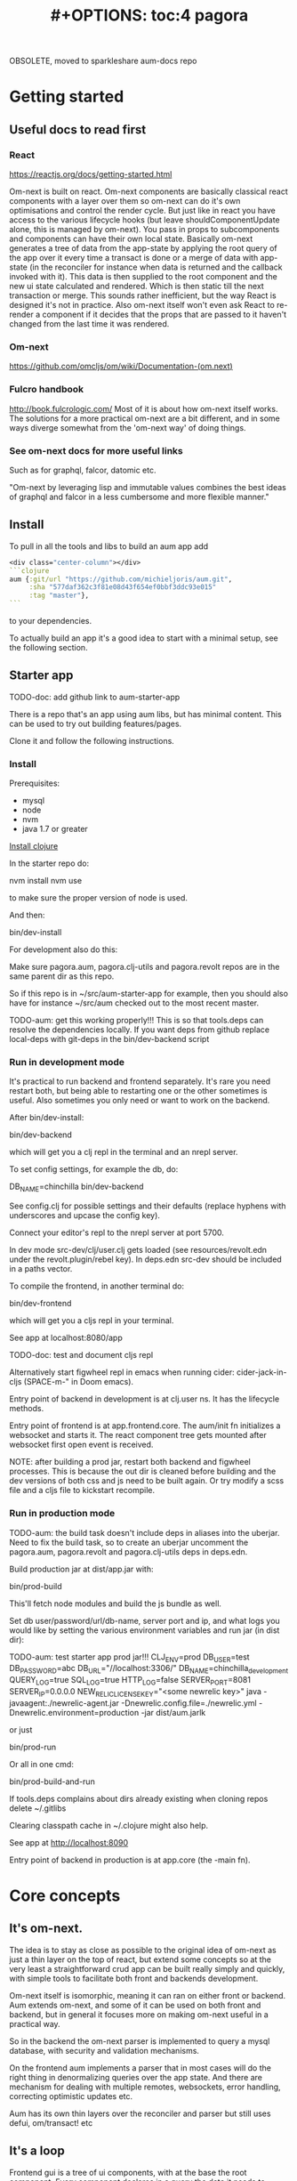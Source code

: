 OBSOLETE, moved to sparkleshare aum-docs repo
#+TITLE: #+OPTIONS: toc:4
#+HTML_HEAD: <link rel="stylesheet" type="text/css" href="stylesheet.css" />

* Getting started
** Useful docs to read first
*** React
 https://reactjs.org/docs/getting-started.html

 Om-next is built on react. Om-next components are basically classical react
 components with a layer over them so om-next can do it's own optimisations and
 control the render cycle. But just like in react you have access to the various
 lifecycle hooks (but leave shouldComponentUpdate alone, this is managed by
 om-next). You pass in props to subcomponents and components can have their own
 local state. Basically om-next generates a tree of data from the app-state by
 applying the root query of the app over it every time a transact is done or a
 merge of data with app-state (in the reconciler for instance when data is
 returned and the callback invoked with it). This data is then supplied to the
 root component and the new ui state calculated and rendered. Which is then
 static till the next transaction or merge. This sounds rather inefficient, but
 the way React is designed it's not in practice. Also om-next itself won't even
 ask React to re-render a component if it decides that the props that are passed
 to it haven't changed from the last time it was rendered.
*** Om-next
[[https://github.com/omcljs/om/wiki/Documentation-(om.next)][https://github.com/omcljs/om/wiki/Documentation-(om.next)]]
*** Fulcro handbook
 http://book.fulcrologic.com/
 Most of it is about how om-next itself works. The solutions for a more practical
 om-next are a bit different, and in some ways diverge somewhat from the 'om-next
 way' of doing things.
*** See om-next docs for more useful links
 Such as for graphql, falcor, datomic etc.

 "Om-next by leveraging lisp and immutable values combines the best ideas of
 graphql and falcor in a less cumbersome and more flexible manner."

** Install
To pull in all the tools and libs to build an aum app add

 #+BEGIN_SRC clojure
<div class="center-column"></div>
```clojure
aum {:git/url "https://github.com/michieljoris/aum.git",
     :sha "577daf362c3f81e08d43f654ef0bbf3ddc93e015"
     :tag "master"},
```
#+END_SRC

to your dependencies.

To actually build an app it's a good idea to start with a minimal setup, see the
following section.

** Starter app

TODO-doc: add github link to aum-starter-app

There is a repo that's an app using aum libs, but has minimal content. This can
be used to try out building features/pages.

Clone it and follow the following instructions.

*** Install
Prerequisites:

- mysql
- node
- nvm
- java 1.7 or greater

[[https://clojure.org/guides/getting_started][Install clojure]]

In the starter repo do:

    nvm install
    nvm use

to make sure the proper version of node is used.

And then:

    bin/dev-install

For development also do this:

    Make sure pagora.aum, pagora.clj-utils and pagora.revolt repos are in the same parent dir as this repo.

    So if this repo is in ~/src/aum-starter-app for example, then you should
    also have for instance ~/src/aum  checked out to the most recent master.

TODO-aum: get this working properly!!!
    This is so that tools.deps can resolve the dependencies locally. If you
    want deps from github replace local-deps with git-deps in the bin/dev-backend script

*** Run in development mode

It's practical to run backend and frontend separately. It's rare you need
restart both, but being able to restarting one or the other sometimes is useful.
Also sometimes you only need or want to work on the backend.

After bin/dev-install:

    bin/dev-backend

which will get you a clj repl in the terminal and an nrepl server.

To set config settings, for example the db, do:

    DB_NAME=chinchilla bin/dev-backend

See config.clj for possible settings and their defaults (replace
hyphens with underscores and upcase the config key).

Connect your editor's repl to the nrepl server at port 5700.

In dev mode src-dev/clj/user.clj gets loaded (see resources/revolt.edn under the
revolt.plugin/rebel key). In deps.edn src-dev should be included in a paths
vector.

To compile the frontend, in another terminal do:

    bin/dev-frontend

which will get you a cljs repl in your terminal.

See app at localhost:8080/app

TODO-doc: test and document cljs repl
# In the nrepl session in your editor run (user/cljs-repl) for a cljs repl

# You might have to uncomment the connect-to-cljs-repl defn in
# src/dev/cljs/cljs/user.cljs first.

Alternatively start figwheel repl in emacs when running cider:
cider-jack-in-cljs (SPACE-m-" in Doom emacs).


Entry point of backend in development is at clj.user ns. It has the lifecycle methods.

Entry point of frontend is at app.frontend.core. The aum/init fn initializes a
websocket and starts it. The react component tree gets mounted after websocket first
open event is received.

NOTE: after building a prod jar, restart both backend and figwheel processes.
This is because the out dir is cleaned before building and the dev versions of both css and js
need to be built again. Or try modify a scss file and a cljs file to
kickstart recompile.

*** Run in production mode

TODO-aum: the build task doesn't include deps in aliases into the uberjar. Need to
fix the build task, so to create an uberjar uncomment the pagora.aum, pagora.revolt and
pagora.clj-utils deps in deps.edn.

Build production jar at dist/app.jar with:

bin/prod-build

This'll fetch node modules and build the js bundle as well.

Set db user/password/url/db-name, server port and ip, and what logs you would
like by setting the various environment variables and run jar (in dist dir):

TODO-aum: test starter app prod jar!!!
CLJ_ENV=prod DB_USER=test DB_PASSWORD=abc DB_URL="//localhost:3306/" DB_NAME=chinchilla_development QUERY_LOG=true SQL_LOG=true HTTP_LOG=false SERVER_PORT=8081 SERVER_IP=0.0.0.0 NEW_RELIC_LICENSE_KEY="<some newrelic key>" java -javaagent:./newrelic-agent.jar -Dnewrelic.config.file=./newrelic.yml   -Dnewrelic.environment=production -jar dist/aum.jarlk

or just

bin/prod-run

Or all in one cmd:

bin/prod-build-and-run

If tools.deps complains about dirs already existing when cloning repos delete ~/.gitlibs

Clearing classpath cache in ~/.clojure might also help.

See app at http://localhost:8090

Entry point of backend in production is at app.core (the -main fn).

* Core concepts
** It's om-next.
The idea is to stay as close as possible to the original idea of om-next as just
a thin layer on the top of react, but extend some concepts so at the very least
a straightforward crud app can be built really simply and quickly, with simple
tools to facilitate both front and backends development.

Om-next itself is isomorphic, meaning it can ran on either front or backend. Aum
extends om-next, and some of it can be used on both front and backend, but in
general it focuses more on making om-next useful in a practical way.

So in the backend the om-next parser is implemented to query a mysql database,
with security and validation mechanisms.

On the frontend aum implements a parser that in most cases will do the
right thing in denormalizing queries over the app state. And there are mechanism
for dealing with multiple remotes, websockets, error handling, correcting
optimistic updates etc.

Aum has its own thin layers over the reconciler and parser but still uses defui,
om/transact! etc
** It's a loop
Frontend gui is a tree of ui components, with at the base the root component.
Every component declares in a query the data it needs to function. Parent
components compose their queries by adding the queries of its child
components to their own query. The root component thus is composed of a query in
the form of a tree of queries covering the data needs of the tree of gui components.

This query is fed to the reconciler together with the app state atom and the
parser. The query tree is parsed and processed with the current app state as the
source of data. The resulting tree of data is then passed to react to render the
gui. Any data not found in the current app state is queried for from a remote
over the network.

When any data is returned the app state is updated, query is run against the new
app state, the updated data tree is given again to React and the gui is updated
once more.

After the initial render the gui is only updated again when app state is
modified. This can happen through user actions, but also though data that comes
in from the network, either as a response to a query, or because data is pushed
from the server to the app.

Once app state is modified, query is run again, data tree built, fed to React
which rebuilds the gui. And once again the event driven system will be waiting
for app state updates.

This is a very broad outline with many details, optimizations and nuances left out, but
is the basic concept to hold in mind when designing and debugging a gui.
** It's just a sql query
Or rather, a datomic pull query:

Currently the built in resolver for queries turns datomic pull queries into a
sql query string. This doesn't mean it's not possible to return data from
different sources but by default the assumption is that a query is mainly built
up as a nested query of joined tables, from and to any table.

Access to data is by default disallowed and an explicit configuration for every
table used needs to be defined and passed to aum before a query will return any
data. Access is role based.
** Communication between front and backend is through websockets
If websockets are not available connection will fall back to ajax calls and
polling. See Sente library. Most communication will be through om queries, however
it's possible to define custom response handlers for non-om queries on both
front and backend. Advantage of websockets is push functionality, for instance
for notifications, or even to update frontend in response to backend database
updates by other clients.
** We pretend we have all data already in the frontend
When defining queries for components ask for all data the component could
possibly need. The root query will be automatically resolved against the app
state and generate data for the gui tree and queries for all remotes.

However we very likely might not want to resolve a query in its totality every
time. For instance if we have more than one page we don't need to produce data
for pages we're not currently showing. Neither do we care to fetch data for
those pages. A good place to store the information on what we care about and
what not at any given moment is app state itself. For instance we might have a
key :app/page in app state.

We write multimethods that dispatch on target (value or a remote) and keyword.
For instance:

#+BEGIN_SRC clojure
```clojure
(doseq [page [:page/some-page :page/some-other-page]]
  (aum/derive-om-query-key! page :page/*))

(defmethod aum/read [:value :page/*]
  [{:keys [state context-data query db->tree] :as env} page params]
  (let [current-page (:app/page @state)]
    (when (= current-page page)
      (db->tree env {:query query
                     :data  context-data
                     :refs  @state}))))

(defmethod aum/read [:my-remote :page/*]
  [{:keys [state default-remote context-data query ast] :as env} page params]
  (let [current-page (:app/page @state)]
    (= current-page page)))
```
#+END_SRC

In standard om-next you write read methods to resolve the root keys or the root
query. In aum you write methods that allow custom resolving of keys /anywhere/
in the root query for both value and remotes.

The db->tree fn is adapted from the one from om-next and is the default read
method used in the parser. Without defining any custom aum/read methods the
db->tree fn actually behaves the same way as the standard om-next db->tree fn.

The actual read function passed to the om parser basically does this:

#+BEGIN_SRC clojure
```clojure
(db->tree env {:query root-component-query
               :data  app-state
               :refs  app-state})
```
#+END_SRC

In practice this allows us to have total control over what we return as data to
the gui component tree and what queries we send to our remotes for any key
anywhere in the root query every time we do our 'loop'.

As in the 'routing' example the best place to store information to 'direct' our
read methods is in app state. To further differentiate between similarly named
keys in our root key we can wrap our query expressions with parameters (when we
define them in components).
** Mutating queries, so transactions mostly work the same as in om-next
You either mutate frontend app-state:

#+BEGIN_SRC clojure
```clojure
(defmethod mutate 'admin/set-key
  [{:keys [state] :as env} _ {:keys [key value]}]
  {:action (fn []
             (swap! state assoc key value))})

```
#+END_SRC

So just return a map with an action. In that action fn you have access to the
app state as an atom.

And/or you set a key that's a defined remote in the returned map to true:

#+BEGIN_SRC clojure
```clojure
(defmethod mutate 'app/test
  [{:keys [state]} _ {:keys [p1 p2] :as params}]
  {:my-remote true
   :post-remote {:param-keys [p1 p2]
                 :params {:p3 123}}
   :action (fn [] '...)})
```
#+END_SRC

You'll have to handle this mutation in the backend.

Sometimes however you would like to a take some extra action _after_ a remote
mutation has finished and the data has been returned. For every mutation method
you can define a same name post-remote method. This is called with the value as
returned from the backend. Here you can do error handling for instance or 'clean
up' the response /before/ it get merged with app state.

#+BEGIN_SRC clojure
```clojure
(defmethod post-remote 'app/test
  [_ state
   {:keys [error keys]
    {{:keys [p1 p2 p3] :as params} :params} :post-remote
    :as value}]
  ;;Do something!!
  )
```
#+END_SRC

The :post-remote key in the mutation is a mechanism to pass data to the post
remote method from the mutation. TODO-aum: there might be a better mechanism for
this. At the moment this involves the backend, but it is purely a frontend
concern.
** Backend state management is handled by integrant.
TODO-aum: add link to integrant.
TODO-aum: add a way so an app can add it's own state-full components.
TODO-aum: add a hook for when app is done initializing

* Build system
Aum itself is a tools.deps project

For compile, nrepl, and other build and developing time concerns the aum starter
app uses [[https://github.com/mbuczko/revolt][revolt]]:

#+begin_quote
revolt is a plugins/tasks oriented library which makes it easier to integrate
beloved dev tools like nrepl, rebel readline or clojurescript into application,
based on Cognitect's command line tools.
#+end_quote

A slight adaption of revolt and modified and new tasks are in the pagora.revolt
repo. The source code of revolt is very readable and extendable with more tasks
and plugins.

In the bin directory of the aum starter app is a set of build and dev scripts.

Also, npm modules can be added to the the project by adding them to package.json
,webpacking them, add any externs. The whole webpacked js file is added as a
foreign lib in the compiler configuration. There's scripts and examples in the
repo. Trickiest might be to create an extern file, however there's tools to
automate that (TODO-doc links?). See later section for more details.

* App starting process
** dev
*** Backend
When calling bin/dev-backend the last plugin (rebel) is configured in
resources/revolt.edn under the :revolt.plugin/rebel.init-ns to load the clj.user
ns.
In clj.user a restart fn is defined that inits aum, inits a integrant system
with it and then calls (dev/go) on it. This kicks of all the init-key fns in the
various namespaces (db, server etc).
*** Frontend
When starting figwheel (by either bin/dev-figwheel or space-m-" in Emacs) the
compiler options in dev.cljs.edn get used to produce the js from cljs. The :main
option is set to cljs.user. This is the first file loaded in the frontend by
goog.require and all the dependent files are loaded after that. cljs.user should
require app.frontend.core. In that namespace aum is initialized with the root
component and the initial app state. The returned aum config is then passed to
pagora.aum.frontend.core/go fn.

** prod
*** Backend
When building the production jar the pagora.revolt.task/capsule is used. The
configuration for that task specifies the app.core namespace as the main
namespace.
*** Frontend
When building the production jar using revolt the cljs compiler options in
resources/revolt.edn are used. In there the main key is set to
app.frontend.core, bypassing cljs.user. After that the process is the same as in
dev mode. See the bin/prod-run script for an example how to actually run the
production jar.
* Environment
You can require pagora.aum.environment in both front and backend. The current
environment is in the pagora.aum.environment/environment var or call functions
like is-development? from that namespace. The default environment is :dev. Start
the app with CLJ_ENV=[production|staging|testing|dev] to change the environment.
* Config
Config is defined in multimethods like this, for instance in app.config:

#+BEGIN_SRC clojure
```clojure
(ns app.config)

(defmethod aum/config :common [_]
  {:timbre-log-level :error
   :app-path "app/"})

(defmethod aum/config :dev [_]
  {:timbre-level :info
   :frontend-config-keys [:app-path :timbre-level]})
```
#+END_SRC

Any env variable set on command line will override any hardcoded setting in
app.config. For this reason any keys in any config map will have to be scalar
values. Because bash env vars are scalar values (numbers, strings etc).

You pass the namespaces these methods are defined to aum (eg. app.config). Any
config defined in :common will be merged with config for the current environment
with the latter overriding keys in the former. This config is then used in aum
and can be requested from aum (aum.core/get-config). Aum groups some of these
keys already (eg. under :mysql-database, :nrepl, :server), if you want to group
other keys or in general want to process the config before it gets used in the
app as returned from get-config pass a preprocess-config fn to aum. TODO-aum:
implement!

Frontend config works similarly, so also with multimethods.

Keys listed in the backend under :frontend-config-keys will be sent to the
frontend and merged into the frontend config before the app starts.

When starting up a jar you will need to set the clj-env environment variable,
also see bin/prod-run . There's a CLJ_ENV=prod in the bin/prod-build script, but
this has only effect on the build. Not the running of the program (when running
the jar).

Call get-config if you need settings. However in aum parser read and mutate
methods the config is part of the env param passed in as :parser-config. Better
to use that so it can be more easily mocked in tests. TODO-aum: ??? is this so?

See pagora.aum.config/default-config and pagora.aum.config/parser-config for all
settings that can be overridden/set on the commandline, besides the ones as set
in app.config.

* Websockets
TODO-doc: more info on how to use websockets for any custom communication
between front and backend
* Database
** (sql) validation
 Every call to the sql fn in the database.query ns by default is validated by
 calling the aum validate-sql-fn multimethod. This dispatches on sql fn
 keyword. For all mutating sql queries as defined in the aum.database.queries
 ns the proper validation fn is retrieved using security/get-validation-fun.
 This can be set in the database.config but if not the multimethod
 aum.database.validate.core/validate multimethod is called, dispatching on
 role of the user, method (sql fn keyword) and table.

Idea is that for every hugsql fn added you will have to write a validate-sql-fun
 method otherwise it will just throw an exception when its called through
 database.query/sql. You can write an empty method, and then no validation is
 done. You can do validation right there and then, or you can retrieve an
 appropriate validation fn by calling security/get-validation-fun. You will
 probably wil have to add a fn to database.config or add an appropriate
 aum.database.validate.core/validate method. Otherwise, again, an exception is
 thrown by default.
** sql process-params, process-result
In essence all the database.query/sql fn does is first call
aum-process-params, then process-params on the params, call validate-sql then
call the actual hugsql fn and then call aum-process-result and then
process-params on the result.

aum-process-params does some built-in params processing, same for
aum-process-result. Custom versions of these fns will be used if set in the
sql prop of env.

process-params does nothing by default, process-result just returns result as
passed in.

aum.database.queries ns is used to resolve the hugsql fn

It's also possible to add an extra hugsql ns for resolving the sql fn.
(aum-)process-params, (aum-)process-result and validate-sql-fun are all
multimethods so you can add methods to deal with any extra hugsql fns.

process-params (and process-result) is handy for adding hooks. For instance for
the event-store. For more detail see also doc string of database.query/sql fn.

** Write validation
A generic sql query fn that garantuees validation (doesn't work if not
implemented) of the query with hooks for pre processing the params of the query
and post processing of the result of the query.

** Sql validation
 Every call to the sql fn in the database.query ns by default is validated by
 calling the aum validate-sql-fn multimethod. This dispatches on sql fn
 keyword. For all mutating sql queries as defined in the aum.database.queries
 ns the proper validation fn is retrieved using security/get-validation-fun.
 This can be set in the database.config but if not the multimethod
 aum.database.validate.core/validate multimethod is called, dispatching on
 role of the user, method (sql fn keyword) and table.

Idea is that for every hugsql fn added you will have to write a validate-sql-fun
 method otherwise it will just throw an exception when its called through
 database.query/sql. You can write an empty method, and then no validation is
 done. You can do validation right there and then, or you can retrieve an
 appropriate validation fn by calling security/get-validation-fun. You will
 probably wil have to add a fn to database.config or add an appropriate
 aum.database.validate.core/validate method. Otherwise, again, an exception is
 thrown by default.
** Sql process-params, process-result
In essence all the database.query/sql fn does is first call
aum-process-params, then process-params on the params, call validate-sql then
call the actual hugsql fn and then call aum-process-result and then
process-params on the result.

aum-process-params does some built-in params processing, same for
aum-process-result. Custom versions of these fns will be used if set in the
sql prop of env.

process-params does nothing by default, process-result just returns result as
passed in.

aum.database.queries ns is used to resolve the hugsql fn

It's also possible to add an extra hugsql ns for resolving the sql fn.
(aum-)process-params, (aum-)process-result and validate-sql-fun are all
multimethods so you can add methods to deal with any extra hugsql fns.

process-params (and process-result) is handy for adding hooks. For instance for
the event-store. For more detail see also doc string of database.query/sql fn.
* Frontend matters
** Generic recursive read with hooks
*** Intro
**** Combining queries
In om-next the root query is composed of sub queries recursively as they're
pulled from components. However not every component necessarily represents a
database row, or sequence of rows of a database table. Sometimes a component is
just a grouping of other components. These components still need their own
queries. A natural way of doing that is to use placeholder keys. Both front and
backend parsers skip over these keys and just keep parsing and trying to return
values for deeper lying keys instead. In the case of the backend if a key is not
a table as set in the database config it will ignore it. In the frontend the
parser just grabs the value of the key if it exists in the app state and keep
parsing.
**** Finetuning parser result
In om-next for every render the complete root query is applied over the
app-state (basically the same as the om-next function db->tree). This works fine
for a small and simple app, however as an app gets more complicated you would
like to have a bit more control of what gets returned for a key and/or if a key
is included in any remote query. A standard om-next parser only implements
reading the root query keys. In other words, it's not recursive. The aum
parser recursively tries to interprete a query and will call any hooks for keys
if they exist. So at any time during the parsing of a query you can insert your
own code for resolving values and any remote. If you want to keep resolving any
deeper lying queries you can call the supplied db->tree passed in the env
(similar to how you received the parser in standard om-next).

Standard om-next has something like dynamic queries. This extends this idea by
letting you respond to app-state changes and changing what gets returned for any
key anywhere in a query for both value and any remote. For instance you can set
the selected-id in app state to 123 and in the query for your record in your
'selected-item' component adding the right parameters to the query that goes to
the backend. This should return the selected item once it's been fetched, but if
you want you could customize that value as well, for example because you want to
calculate a client side prop and add it to the value. Requesting and returning
batches of items can be implemented similarly.

*** Adding hooks for keys and joins in the root query for returning values and building remote query
**** Principles
   The standard read method of aum is db->tree of om-next. This will return a
   tree of data by applying the root query over the app-state. The stock om-next
   db->tree fn has been extended in the following ways:

   1. It's possible to define read methods for any key anywhere in the query. If
      you do you can then return anything you want for that key. You will get in
      the env the ast for the om-next expression (join or prop), the query if it's
      a join, context-data and (app-)state. Context data is the data relevant for
      the prop or join, which depends on where in the root query the key for the
      join or prop is. For instance the default way to resolve a prop is just to do
      (get context-data key). Default way to resolve a join is db->tree on the
      query and context-data (see aum.reconciler.parser.key.route and the read
      method for [:value :route/*]).

   2. The db->tree fn has been modified so that it instead of returning data it'll
      return the query again, but 'sparsified' when :sparsify-query? flag is set.
      By default if any data is found that part of the query is elided. But again
      you can add read methods to determine yourself if and what should be included
      for any key in the root query. In standard om you need to return a (possibly
      modified) ast. For these aum read methods to work you return a (modified)
      query instead. Whatever you return will be included in the remote query. If
      you want to process and modify the ast you can you just do a (om/ast->query
      ast) when you're done editing it. You can also return true which will then
      result in the query being parsed further the standard db->tree way. Note that
      currently if the key is a prop only the truthiness of the return value is
      used. If truthy the return key is included, otherwise it isn't. Return the
      full query in case of a join. So for a read method for [:aum :foo] you
      return {:foo [:some :query]}. If query had params you can add them again,
      possibly modified.

   3. Read method is dispatched on key, or on [target key]. Second one takes
      preference over first. In the first instance you need to return a map such as
      {:value :some-value :aum {:some-key [:some :query]}} similar to standard
      om-next read methods.

**** Examples
***** VALUE example
   The method (note the :value in the dispatch vector):

   #+BEGIN_SRC clojure
   (defmethod aum/read [:value :bar] [{:keys [query context-data] :as env} key params] ...)
   #+END_SRC

   for a app state structure like this:

   #+BEGIN_SRC clojure
   {:foo {:bar {:k1 1 :k2 2}}}
   #+END_SRC

   and a root query of:

   #+BEGIN_SRC clojure
   [{:foo [{:bar [:k1 :k2 :k3]}]}]
   #+END_SRC

   receives env like this:

   #+BEGIN_SRC clojure
   {:query [:k1 :2]
    :context-data {:k1 1 :k2 2}
    :ast {:type :join, :dispatch-key :bar, :key :bar, :query [:k1 :k2],
          :children [{:type :prop, :dispatch-key :k1, :key :k1} {:type :prop, :dispatch-key :k2, :key :k2}]}
    ...
   }
   #+END_SRC

   and should return for example this:

   #+BEGIN_SRC clojure
   {:k1 1 :k2 2}
   #+END_SRC

***** REMOTE example
   The method (note the :aum in the dispatch vector):

   #+BEGIN_SRC clojure
   (defmethod aum/read [:aum :bar] [{:keys [query context-data] :as env} key params] ...)
   #+END_SRC

   for a app state structure like this:

   #+BEGIN_SRC clojure
   {:foo {:bar {:k1 1 :k2 2}}}
   #+END_SRC

   and a root query of:

   #+BEGIN_SRC clojure
   [{:foo [{:bar [:k1 :k2 :k3]}]}]
   #+END_SRC

   receives env like this:

   #+BEGIN_SRC clojure
   {:query [:k1 :k2 :k3]
    :context-data {:k1 1 :k2 2}
    :ast {:type :join, :dispatch-key :bar, :key :bar, :query [:k1 :k2],
          :children [{:type :prop, :dispatch-key :k1, :key :k1} {:type :prop, :dispatch-key :k2, :key :k2}]}
    ...
   }
   #+END_SRC

   and should return for example this:

   #+BEGIN_SRC clojure
   {:bar [:k3]}
   #+END_SRC

   to create a remote query like this:

   #+BEGIN_SRC clojure
   [{:foo [{:bar [:k3]}]}]
   #+END_SRC

   If you want to keep the params (or add, or modify) return something like this:

   #+BEGIN_SRC clojure
   (cond-> {:bar [:k3]}
     (some? params (list params)
   #+END_SRC

***** Routing

 Sometimes you would like to only load (send with the remote) a particular
 segment of a root query, for instance based on route of page that the user
 selected to display. By setting the selected page in app state you can (by using
 key inheritance and multimethods) only return a remote for a key that matches
 that page:

 #+BEGIN_SRC clojure
   (defmethod aum/read [:value :page/*]
     [{:keys [state default-remote context-data query db->tree] :as env} page params]
     (let [current-page (:app/page @state)]
       (when (= current-page page)
         (db->tree env {:query query
                        :data  context-data
                        :refs  @state}))))

   (defmethod aum/read [:remote :page/*]
     [{:keys [state] :as env} page params]
     (let [current-page (:app/page @state)]
       (= current-page page)))

     (doseq [page [:page/some-page :page/some-other-page]]
       (aum/derive-om-query-key! page :page/*))
 #+END_SRC

This implements basic 'routing'.

This is
***** Pagination
Set the query for the items you want to display paginated (or with infinite
scroll) in the relevant component. This will by default fetch all available
records (or as many as the server is willing to send in one batch). This is not
what we want so we add a hook for the query for that component. In that query we
add the proper params (such as limit, offset etc). These values will (should)
have been set in app state with a mutation (triggered by a scroll or click of
pagination button). Now only the records for a particular page are fetched. If
we are paginating this is enough. If we are scrolling we need to 'cache' the
list of idents already in place for our key from a previous query. Then on read
of that key we need to prefix the cached list of idents to the actual list of
idents received from the backend.
***** Autocomplete
Add a hook for the key for the autocomplete component. Return nil for any remote
and it will not be added to the root remote query Once a search term is set in
app state we adjust the query for the autocomplete component and add the right
params (eg. {:where [:name :like "%my search%"]}). This will make data avaliable
for the autocomplete component to display in its dropdown. This search term in
app state will have to cleared when navigating away from the page otherwise it
will be acted on again when returning to the page with the autocomplete.
**** Notes
- If you set ignore-hooks? to true db->tree will function as the standard om-next
db->tree, but by setting :sparsify-query? to true you can still also calculate
the remote query.

- In aum.reconciler.parser.denormalize there's a comment block where you can
play around with db->tree. There's also the try-frontend-read ns.

- To see the whole process in all its glory set timbre-level to :debug in
app.config.cljs and set the chrome dev console to verbose output.

_ For read methods the parser is not available in the env, but db->tree is.

Use of that is simple:

#+BEGIN_SRC clojure
     (db->tree env {:query query ;;Apply this query
                    :data  data ;;to this data
                    :refs  app-data ;;looking up idents (refs) here.
                    :sparsify-query? false ;;Return the data, not a sparsified query
                    :ignore-hooks? false
})
#+END_SRC

** Client only keys
Any key with a namespace that starts with :client will never be sent to the
backend. The value for any key with the namespace :client will be looked up in
the root of app state. So for instance the key :client-prop/name will not be
sent to the backend either. But will still be looked up in the context data for
that key.
** make-cmp and om-data
Use pagora.aum.frontend.util/make-cmp function to create a function that you can
use in your render function in other components:

#+BEGIN_SRC clojure
```clojure
(defui ^:once Foo
  static om/IQuery
  (query [this]
    [:client/foo])
  Object
  (render [this]
    (html [:div "in foo"])))

(def foo-cmp (make-cmp Foo)) ;;instead of (def foo (om/factory Foo))
```
#+END_SRC

#+begin_quote
make-cmp:
  Returns a fn[parent-cmp props-or-kw & computed-arg] that when called will
  create a React element. Options can be map with :validator, :keyfn
  and :instrument? keys. If props-or-kw is a keyword its value will be retrieved
  from the parent-cmp props. Any reload-key from the parent-cmp will be added to
  the computed props of this cmp. This will only happen in development.
#+end_quote

So call this foo function with the =this= of the parent component and the
key you set the query of Foo to:
#+BEGIN_SRC clojure
```clojure
(defui ^:once RootQbucketList
  static om/IQuery
  (query [this]
    {:foo (om/get-query Foo)})
 (render [this]
   (let [{:keys [props computed state]} (om/data this)]
     (foo-cmp this :foo (assoc computed :some-key some-value)))))
```
#+END_SRC

It's first of all a bit more straightforward get a handle on the props, computed
and state values. But also the proper value is passed on to foo-cmp, less error
prone. Last benefit is that if you defined a :client/reload-key in your root
component's query and you make sure that the value of that key is modified on
every reload in dev mode (as a result of modifying source code) then the gui is
updated as a whole (since the reload-key is passed on to child components in the
computed value by aum).
** Garbage collection
There is currently no garbage collecting implemented. As with any garbage
collection the criteria for this are rather app and platform specific. But in
principle you will only have to delete any data from app state and if the ui
gets in a state where it requires that data it will just be added to any remote
query again.

A history of all app-state is kept, this is limited to 100 by default. This
could be reduced. On page change you could just wipe any idents referred to
by that page.
** Internationalization
There is a common.i18n.cljc namespace which provides the translate fn which
takes the current locale as passed into components as a computed property and a
key.
** Pre-merge hooks
These hooks allow you to take action before _any_ value gets merged with
frontend app-state, including responses to read queries.
** Merging pushed data
Backend can use websockets for resolving queries from the frontend, but this
means it's also possible to 'push' data. The frontend can  respond to this and
merge this as any regular response to a query. This is useful to keep instances
of the app in sync, but also to show notifications, or to push a response of a
query in an async manner. It can be sent to the frontend if and whenever the
required data is available.
** Generic undo/redo/revert.
Every mutation on a record adjust some metadata on the record that enables
undo/redo/revert for that record. This also includes any data joined to that
record, they will also get undone/redone/reverted.

* Backend parser
** Table aliases
TODO-doc
** Virtual tables
TODO-doc
** Have backend return calculated data

There are three ways to do this:

*** Calculate something over a (sub)query
 Sometimes you want something to be calculated over a query and return not only
 the rows themselves, but also the extra data, such as total count. This is
 particularly tricky if you want to calculate something over a join. You want
 the joined rows, but also some more data over that particular subset of rows
 (joined as they are to the parent record).

 To do this add a :with-meta param key to the params of the query. Set this to a
 single keyword or map or a vector of them. If it's a map it should have at
 least a key :type, but you can then add more params for the calculation if you
 want.

 You can then extend the calc-meta-data multimethod from
 aum.parser.calc-meta-data in the backend which is dispatched on those
 :with-meta keys, or the :type value if it's a map. The method is called after
 the original sql query has been done. The sql-fn called, its args and
 calc-params as passed fromt the frontend.

 #+BEGIN_SRC clojure
[{:group [({:user [:id :name]} {:with-meta [:count {:type :calc2 :some :params}]})]}]
#+END_SRC

#+BEGIN_SRC clojure
(defmethod calc-meta-data :count
  [env rows {:keys [sql-fn sql-fn-args return-empty-vector? join-type calculation-params]}]
  ;;Do your calculation here
   )
#+END_SRC

One thing to take note of is that the return value for this query will be now of
the form:

#+BEGIN_SRC clojure
{:rows [[:id 1 :name "foo"]] :meta {:count 123}}
#+END_SRC

Which means you will have to take this into account when this data arrives at
your component, and/or when you implement the read method for the join with the
:with-meta param.

*** Define a read key in the backend

Such as:

#+BEGIN_SRC clojure
(defmethod aum/read :calc/count
  [{:keys [user state parser query parser-config] :as env} _
   {:keys [table where] :as params}]
  ;;You can use the query to decide on what to calculate perhaps
  (timbre/info query) ;;=> [:count]
  {:value {:count (count-records env params)}})
#+END_SRC

Then add a query to a component:

#+BEGIN_SRC clojure
({:calc/count [:count]} {:table :user
                         :where [:id :< 5]})
#+END_SRC

Disadvantage of this method is that you can only use this query as a root query
or quasi root query. Also you have to possibly duplicate the params of this query in the
frontend from another query. And this isn't useful for a joined query.

*** Redirect a read to a custom-read
Used search translations. Idea is to set a :custom-read key in the params of a
query. Backend will use the read method as set to the :custom-read key and pass
in the rest of params as well.

Advantage of this is that you can redirect a query for a join to your own read
method. Where you can then return a calculated value, any rows queried for
and/or any other data you like.

#+BEGIN_SRC clojure
(defmethod aum/read :count-records
  [{:keys [user state parser query parser-config] :as env} _
   {:keys [table where] :as params}]
  {:value (count-records env params)})
#+END_SRC

With this query:

#+BEGIN_SRC clojure
'({:user-count [:count]} {:custom-read :count-records
                          :table :user
                          :where [:id :< 5]})
#+END_SRC

* Testing
** Backend testing
TODO-doc:
** Frontend testing
*** Install
    nvm install
    nvm use
    npm install
    npm install -g karma-cli

*** Test runner
Standalone client-side om-next test-runner app to be used with the
alternative test macros that add and remove tests to the lists of tests. Several
ways to display diffs. Rerun test on click. Use snapshots for any test instead
of writing the required result into the test. Helpers to click and compare html
output for acceptance ui tests. Replay/rewind/step through (ui) tests by using
pause macro.
*** Snapshots
There are facilities to create a test by putting it together step by step and
instead inserting expected results take snapshots and use them instead. This is
particularly handy for testing states of the ui. It's also then possible to step
through the test in the test runner. If any intermediate snapshot fails the test
but (because we updated the code for example) is what we do expect we can update
the snapshot by clicking a button.
** Run backend in frontend (for testing for example)
It is possible to run the whole backend in the frontend where the mysql database
is 'mocked' in the frontend. This is ideal for writing integration tests
covering the whole stack

TODO-doc: add examples and working starter branch
NOTES:
Browser in memory sql options:
https://github.com/kripken/sql.js
https://github.com/agershun/alasql/wiki/Getting%20started

** Whole stack testing
By combining test runner, snapshot testing and running backend in frontend it's
possible to do whole stack testing.

* Debugging
** Dev-cards
    Switch to dev cards page from app itself.
First install nvm (node version manager).

** Frontend om inspector
Search, filter and drill into app and om state.
** It's possible to set some flags in local storage to get some output in console etc:

Set log level:

    :timbre-level :info

Click on AUM logo and some debug buttons will show up:

    :debug-drawer true

Show what query is sent and what is returned:

    :send true

Show item id in lists:

    :display-item-id true

Show debug buttons in page bar:

    :debug-buttons true

*** Trying queries
In the dev source folder there are namespaces to try out various queries:
**** try-om-query
You can call the backend parser with any om-next query. These are resolved
against the database as defined in app.config and using database.config as
defined for the whole app.

There is a second version where you can build your own parser environment and
your own parser with that again.
**** Try sql query
To try out any sql query. Make sure to define process-params, validate-sql-fn
and process-result methods, and the equivalent sql fun in build-sql if you want
it to be used in mock mode or tests.
**** Try/test frontend parser.
Frontend parser is a cljc file so you can eval this in a clojure repl. You can
test here what the parser returns for queries for the nil and various remote
targets, which is much harder to test/inspect if you have to use the ui to pass
queries to the parser.

** In boot-scripts there's tail.boot to inspect logstash output:

    boot boot-scripts/tail.boot -h

Options:
  -h, --help        Print this help info.
  -f, --follow      follow
  -s, --start VAL   VAL sets start (line number or time (hh:mm) such as "11:10").
  -n, --length VAL  VAL sets number of lines or length of time such as "10h", "5m" "50s" If start is given then last so many lines or within last so much time.
  -t, --http-log    print http output lines
  -i, --timestamp   print timestamps
  -r, --regex VAL   VAL sets regex to filter lines.
  -l, --level VAL   VAL sets level to filter such as info or error.

* How to
** Add npm modules

- Add to package.json
- Import package in index.js, set a global to imports
- Create index.bundle.js by running npx webpack
- Create externs file or add externs to foreign-libs.externs.ext.js
- Edit resources/revolt.edn (and/or main.cljs.edn for figwheel):
- Add any new externs file to the externs keys
- Add entries for the exported packages to foreign-libs under the
- foreign-libs/index.bundle.js entry:
- -> The global created in index.js should be added to the global-exports subkey
  where the js global var name can be referred to by a clojure symbol ns
- -> Add that symbol ns to to the provides key as a string.

### Analyze size of webpack bundle

    npx webpack --config webpack.prod.js --json > stats.json

Upload stat.json to https://chrisbateman.github.io/webpack-visualizer/

Or:

    bin/analyze-webpackold-app-readme
** Querying other sources than a mysql database
*** Using more than one remote in the frontend
In =pagora.aum.frontend.reconciler.start= this function is defined:
#+BEGIN_SRC clojure
```clojure
(defn make-aum-remote [app-config]
  (fn [query response-cb]
    (let [chsk-send! (websocket/get-chsk-send!-fn app-config)]
      (chsk-send! [:aum/query query] (:websocket-timeout app-config 8000)
                  response-cb))))
```
#+END_SRC

You can add remotes like this:
#+BEGIN_SRC clojure
```clojure
{:my-remote (fn [app-config]
              (fn [query response-cb]
                ;;Call on the network with the query, call response-cb when response is received.
                ))}
```
#+END_SRC

Add this map to app config under the :remotes key.

TODO-doc: add examples to starter app and document here
*** Returning data fetched from another source asynchronously
TODO-doc: add examples to starter app and document here
If a backend query can't be resolved and returned synchronously it's possible to
push the result to the frontend when it's available.
** Optimize frontend
*** pathopt
  https://awkay.github.io/om-tutorial/#!/om_tutorial.I_Path_Optimization
  Path Optimization
As your UI grows you may see warnings in the Javascript Console about slowness.
If you do, you can leverage path optimization to minimize the amount of work the
parser has to do in order to update a sub-portion of the UI.

If you pass :pathopt true to the reconciler, then when re-rendering a component
that has an Ident Om will attempt to run the query starting from that component
(using it's Ident as the root of the query). If your parser returns a result, it
will use it. If your parser returns nil then it will focus the root query to
that component and run it from root.

When it attempts this kind of read it will call your read function with
:query-root set to the ident of the component that is needing re-render, and you
will need to follow the query down from there. Fortunately, db->tree still works
for the default database format with a little care.

So om-next calls the parser, but the query will be a (focussed on the cmp) query
against the root of app-data. If you set pathopt to true and a cmp has an ident
and a query it will call the parser with the :query-root key of env to the
ident, and query to the query of the cmp, so the parser can work a bit faster.
Which I do in my parser read* fn

** Start app with different ports and db:
DB_NAME=my_db SERVER_PORT=9080 NREPL_PORT=38401 bin/dev-backend
** throw catch exceptions
#+BEGIN_SRC clojure
```clojure
(try (throw (ex-info "ex-info msg string" {:type :my-exception :bla :foo}))
    (catch #?(:clj Throwable :cljs :default) e
    (let [msg (.getMessage e)
            data (ex-data e)]
        (info "Msg:" msg)
        (info "Data:" data))))
```
#+END_SRC

* Good to know
** Function and method signatures
*** read and mutate: [env key params] TODO-doc: update for aum
     So, the read function you write:

     Will receive three arguments:
     An environment containing:
     :parser:   The query parser
     :state:    The application state (atom)
     :query:    if the query had one E.g. {:people [:user/name]} has :query [:user/name]
     A key whose form may vary based on the grammar form used (e.g. :user/name).
     Parameters (which are nil if not supplied in the query)
     Must return a value that has the shape implied by the grammar element being read.

     The signature of a read function is:

     (read [env dispatch-key params])

     where the env contains the state of your application, a reference to your parser (so you can call it recursively, if you wish), a query root marker, an AST node describing the exact details of the element's meaning, a path, and anything else you want to put in there if you call the parser recursively.

     The parse will create the output map.
     (keys env) in mutation=>
     (:query-root :path :pathopt :reconciler :ast :state :component :parser :logger :shared :target)
     (keys env) in read =>
     (:query-root :path :pathopt :ast :state :parser :logger :shared :target :query)
** Syncing of front and backend
All records have as their meta data something like this:
#+BEGIN_SRC clojure
  {:record {:id 1 :type :foo :name "bar"} ;;record as it came from the servr
   :uuids [] ;;history keeping
   :prev-uuid nil}
#+END_SRC
The meta record map is nil unless something has been modified in the record
itself. The various uuid keys are used for undo/redo functionality. They are
references to a particular state in the history of states for the app as kept by
om-next.

Reverting a record is as easy as replacing with its meta record. Calculating
what has changed to a record for purposes of sending modification to the backend
is doing a diff. And to decide whether its 'dirty' aum in essence just
does a comparison.

It's possible for example to reset just the one prop of a record as a result of
clicking a 'reset' button in the component for that field. The original value
can always be fetched from the meta record.
* Modules
** Validation of form values
When doing a save of a record on a particular page aum looks in the app
config for that page a validation function for every prop of the record. If any
prop is not 'valid' it's added to the client/invalidated-fields map of the state
for that page (under the table key for that record). This can be queried for in
the relevant component and used to set any ui flags and/or messages for that
field.

TODO:
Currently this happens when a record gets saved, but it's possible to add a
mutation that does this on demand, for instance on onBlur..
** Use pages to organize your ui
TODO-aum:-
There are some basic fns for this. See app.pages for how to add a page.
** invalidation
On save of eg a dossier type:
(bu/get-key-in-page-state @state :dossier-type :validate)
invalidated-fields (bu/calc-invalidations dossier-type validate)

(if (seq invalidated-fields)
  (bu/set-key-in-page-state state :dossier-type :invalidated-fields invalidated-fields))

So on save you fetch validate map for the relevant record type
You give the record and the validate map to calc-invalidations

For every key in record calc-invalidations calls the validated? fn of the value
map of the same key in the validate map and sets the [:invalidated? :prop] key in the
validate map to true and returns it.

So in page-state:

#+BEGIN_SRC clojure
{:route/dossier-types {:table {:dossier-type {:validate {:name validate-name-map
                                                         :some-other-prop validate-some-other-prop}
                                               :invalidated-fields {:name {:invalidated? {} :message ""}
}}}}
#+END_SRC

You then set a key called :invalidated-fields in page state to that validate
map. Which you can pick up in your components and use it to modify the ui if
needed (show in red, show error message etc)

** Generic save records
When you have a page with records including their joins recursively you might
want to save the whole lot in one hit. Aum calculates the actual
modifications, and only sends what's changed to the backend. The backend then
will save these records in the right order, taking into account newly created
records and any dependencies on them and will if anything went wrong with
updating a record return this info per record. It garantuees to leave the db in
a consistent and validated state and returns enough information so the frontend
can correct any optimistically updates to its own app state and make sure it's
stays in sync with the backend.

** Database migration
** Integrations
** Paging
** Routing
** Internationalization
*** There is a common.i18n.cljc namespace which provides the translate fn which
takes the current locale and a key.
*** smarter translations
- use params in translation keys, so interpolation
- load translations zipped!!!???!!!!
** Files download and upload
** Event store
Also see script in modules/events/experimental
** Calc active users
** Icons
Icon classes like icon-cached, icon-undo, icon-redo etc are  defined in
mui-icons.css

This is a generated file on
https://icomoon.io/app/#/select

Click "Import icons" and select icomoon.svg in the
aum/resources/admin_new/fonts directory. This adds currently used icons in the
app to the selectable icons. Select all imported icons.

Select any extra icons you want and then click "Generate Font". It exports a zip
file which includes currently used icons in app, plus any other you've addded..

Put the files in the fonts directory in aum/resources/admin_new/fonts,
replacing the files that are already there.

Replace the contents of mui-icons.css with the css in style.css.

** Security
*** login/logout
There's login/logout methods in app/security.cljc. Disabled in production.

Aum comes with login and logout fns for both front and backend. However in
production this is disabled and users are directed to the rails app.
The remember token as set by the rails app is used to authenticate the session
similar to how it's done in the rails app. One complication is that because how
sente/websockets work is that to renew the session and any attached remember
token the connection has to be renewed.

*** bugsnag, authorization, login, logout etc
- Load bugsnag api keys from gitignored .env file in update-html-string

*** Process-user and calc-role snippets
#+TITLE: pagora

;; (defn superaccount? [db-conn account-id]
;;   (-> (q/get-cols-from-table db-conn {:cols ["superaccount" "id" "name"] :table "accounts"
;;                                       :where-clause ["where id = ?" account-id]})
;;       first
;;       :superaccount))

;; (defn calc-role
;;   "Calculates role depending on account-id and any listing in admins table,"
;;   [{:keys [db-conn config] :as env} {:keys [account-id ] :as user}]
;;   (when (some? user)
;;     (cond
;;       (= account-id (:pagora-account-id config)) "super-admin"
;;       :else (let [admin-account-ids (->> (q/get-cols-from-table db-conn {:cols ["account_id"] :table "admins"
;;                                                                          :where-clause ["where user_id = ?" (:id user)]})
;;                                        (map :account_id))
;;                   account-admin? (cu/includes? admin-account-ids account-id)]
;;               (cond
;;                 account-admin? (if (superaccount? db-conn account-id) "superaccount-admin" "account-admin")
;;                 :else "user"
;;                 )
;;               ))))


;; A much better option is a total separation of Users and Accounts. A user can
;; have several accounts (usually with a default one selected), and they can use
;; a single login to access each, and each account may have multiple users
;; associated with it.
;;So we need:
;;accounts_users table

;; So account-id is not which account a user belongs to but which account the
;; user wants to access.

;; After that a user has a role within that account. Such as account-admin. If
;; the account is a super account (so administering more than just its own
;; account) then if the user has the account-admin role it might also have the
;; superaccount-admin

;;So we'd need a accounts-users-roles table.

;; (defmethod process-user "superaccount-admin"
;;   [{:keys [db-conn] :as env} user]
;;   (let [role (calc-role env user)
;;         subaccount-ids (->> (q/get-cols-from-table db-conn {:cols ["id"] :table "account"
;;                                                             :where-clause ["where account_id = ?" (:account-id user)]})
;;                          (mapv :id))
;;         ;;Can't be empty else sql query crashes (used in scope in database config)
;;         subaccount-ids (if (seq subaccount-ids) subaccount-ids [-1])] ;; but IN (-1) always results in false, same result.
;;     (assoc user
;;            :role role
;;            :subaccount-ids subaccount-ids)))
